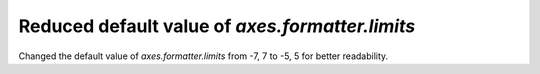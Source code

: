 Reduced default value of `axes.formatter.limits`
~~~~~~~~~~~~~~~~~~~~~~~~~~~~~~~~~~~~~~~~~~~~~~~~

Changed the default value of `axes.formatter.limits` from -7, 7 to -5, 5 for better readability.
